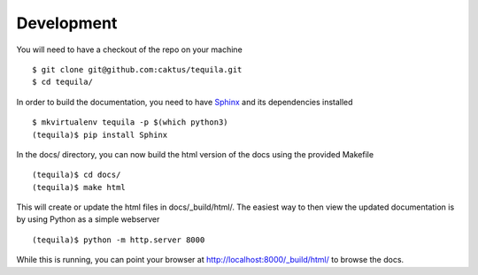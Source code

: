 Development
===========

You will need to have a checkout of the repo on your machine ::

    $ git clone git@github.com:caktus/tequila.git
    $ cd tequila/

In order to build the documentation, you need to have `Sphinx
<http://www.sphinx-doc.org/en/stable/>`_ and its dependencies
installed ::

    $ mkvirtualenv tequila -p $(which python3)
    (tequila)$ pip install Sphinx

In the docs/ directory, you can now build the html version of the docs
using the provided Makefile ::

    (tequila)$ cd docs/
    (tequila)$ make html

This will create or update the html files in docs/_build/html/.  The
easiest way to then view the updated documentation is by using Python
as a simple webserver ::

    (tequila)$ python -m http.server 8000

While this is running, you can point your browser at
`http://localhost:8000/_build/html/
<http://localhost:8000/_build/html/>`_ to browse the docs.
